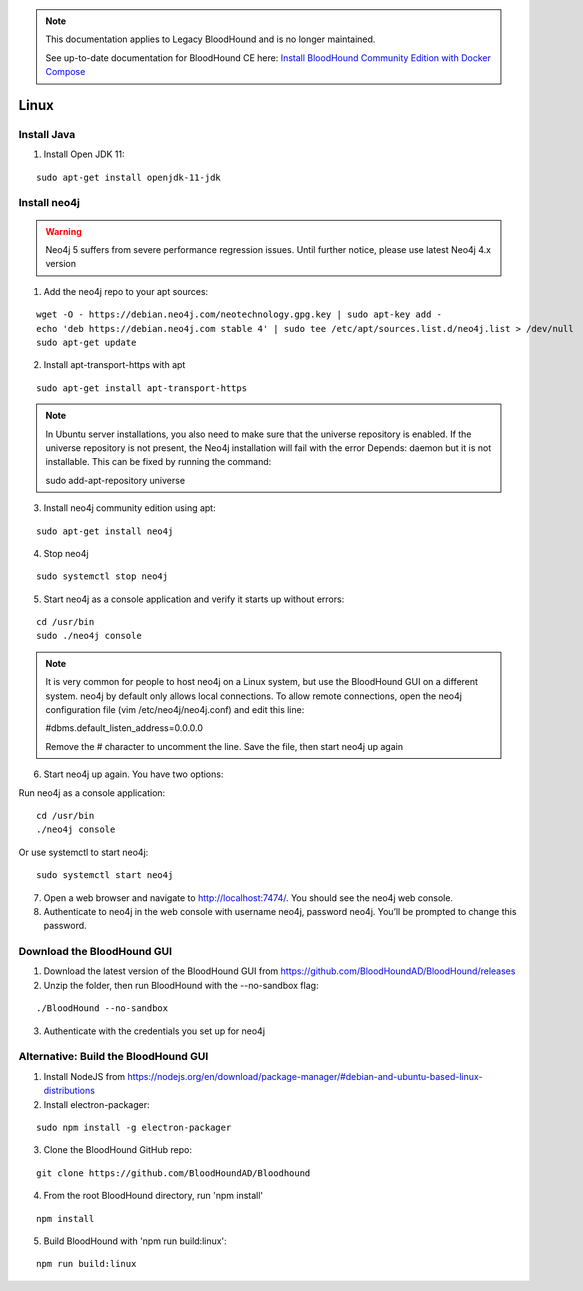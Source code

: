 .. note::
   This documentation applies to Legacy BloodHound and is no longer maintained.

   See up-to-date documentation for BloodHound CE here: `Install BloodHound Community Edition with Docker Compose`_

.. _Install BloodHound Community Edition with Docker Compose: https://support.bloodhoundenterprise.io/hc/en-us/articles/17468450058267

Linux
=====

Install Java
^^^^^^^^^^^^

1. Install Open JDK 11:

::

  sudo apt-get install openjdk-11-jdk


Install neo4j
^^^^^^^^^^^^^

.. Warning::

  Neo4j 5 suffers from severe performance regression issues. Until further notice, please use latest Neo4j 4.x version

1. Add the neo4j repo to your apt sources:

::

  wget -O - https://debian.neo4j.com/neotechnology.gpg.key | sudo apt-key add -
  echo 'deb https://debian.neo4j.com stable 4' | sudo tee /etc/apt/sources.list.d/neo4j.list > /dev/null
  sudo apt-get update

2. Install apt-transport-https with apt

::

  sudo apt-get install apt-transport-https

.. note:: In Ubuntu server installations, you also need to make sure that the universe repository is enabled. If the universe repository is not present, the Neo4j installation will fail with the error Depends: daemon but it is not installable.
   This can be fixed by running the command:

   sudo add-apt-repository universe


3. Install neo4j community edition using apt:

::

  sudo apt-get install neo4j

4. Stop neo4j

::

  sudo systemctl stop neo4j

5. Start neo4j as a console application and verify it starts up without errors:

::

  cd /usr/bin
  sudo ./neo4j console

.. note:: It is very common for people to host neo4j on a Linux system, but use the BloodHound
   GUI on a different system. neo4j by default only allows local connections. To allow remote
   connections, open the neo4j configuration file (vim /etc/neo4j/neo4j.conf) and edit this line:

   #dbms.default_listen_address=0.0.0.0

   Remove the # character to uncomment the line. Save the file, then start neo4j up again

6. Start neo4j up again. You have two options:

Run neo4j as a console application:

::

  cd /usr/bin
  ./neo4j console

Or use systemctl to start neo4j:

::

  sudo systemctl start neo4j

7. Open a web browser and navigate to http://localhost:7474/. You should see the neo4j web console.

8. Authenticate to neo4j in the web console with username neo4j, password neo4j. You’ll be prompted
   to change this password.

Download the BloodHound GUI
^^^^^^^^^^^^^^^^^^^^^^^^^^^

1. Download the latest version of the BloodHound GUI from https://github.com/BloodHoundAD/BloodHound/releases

2. Unzip the folder, then run BloodHound with the --no-sandbox flag:

::

  ./BloodHound --no-sandbox

3. Authenticate with the credentials you set up for neo4j

Alternative: Build the BloodHound GUI
^^^^^^^^^^^^^^^^^^^^^^^^^^^^^^^^^^^^^

1. Install NodeJS from https://nodejs.org/en/download/package-manager/#debian-and-ubuntu-based-linux-distributions

2. Install electron-packager:

::

  sudo npm install -g electron-packager

3. Clone the BloodHound GitHub repo:

::

  git clone https://github.com/BloodHoundAD/Bloodhound

4. From the root BloodHound directory, run 'npm install'

::

  npm install

5. Build BloodHound with 'npm run build:linux':

::

  npm run build:linux
